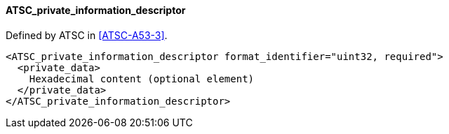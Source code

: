 ==== ATSC_private_information_descriptor

Defined by ATSC in <<ATSC-A53-3>>.

[source,xml]
----
<ATSC_private_information_descriptor format_identifier="uint32, required">
  <private_data>
    Hexadecimal content (optional element)
  </private_data>
</ATSC_private_information_descriptor>
----
